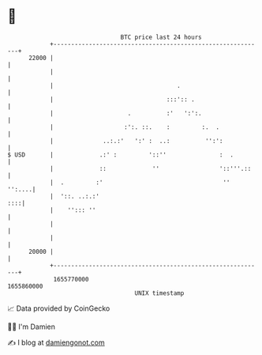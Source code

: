 * 👋

#+begin_example
                                   BTC price last 24 hours                    
               +------------------------------------------------------------+ 
         22000 |                                                            | 
               |                                                            | 
               |                                   .                        | 
               |                                :::':: .                    | 
               |                     .          :'   ':':.                  | 
               |                    :':. ::.    :         :.  .             | 
               |              ..:.:'   ':' :  ..:          '':':            | 
   $ USD       |             .:' :         '::''               :  .         | 
               |             ::             ''                 '::'''.::    | 
               |  .         :'                                  ''   '':....| 
               |  '::. ..:.:'                                           ::::| 
               |    ''::: ''                                                | 
               |                                                            | 
               |                                                            | 
         20000 |                                                            | 
               +------------------------------------------------------------+ 
                1655770000                                        1655860000  
                                       UNIX timestamp                         
#+end_example
📈 Data provided by CoinGecko

🧑‍💻 I'm Damien

✍️ I blog at [[https://www.damiengonot.com][damiengonot.com]]

